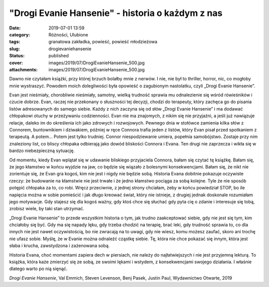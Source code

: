 "Drogi Evanie Hansenie" - historia o każdym z nas		
########################################################
:date: 2019-07-01 13:59
:category: Różności, Ulubione
:tags: granatowa zakładka, powieść, powieść młodzieżowa
:slug: drogievaniehansenie
:status: published
:cover: images/2019/07/DrogiEvanieHansenie_500.jpg
:attachments: images/2019/07/DrogiEvanieHansenie_500.jpg

Dawno nie czytałam książki, przy której brzuch bolałby mnie z nerwów. I nie, nie był to thriller, horror, nic, co mogłoby mnie wystraszyć. Powodem moich dolegliwości była opowieść o zagubionym nastolatku, czyli „Drogi Evanie Hansenie”.

Evan jest nieśmiały, chorobliwie nieśmiały, samotny, wielką trudność sprawia mu odnalezienie się wśród rówieśników i czucie dobrze. Evan, raczej nie przekonany o słuszności tej decyzji, chodzi do terapeuty, który zachęca go do pisania listów adresowanych do samego siebie. Każdy z nich zaczyna się od słów „Drogi Evanie Hansenie” i ma dodawać chłopakowi otuchy w przeżywaniu codzienności. Evan nie ma znajomych, z nikim się nie przyjaźni, a jeśli już nawiązuje relacje, daleko im do określenia ich jako zdrowych i rozwojowych. Pewnego dnia w stołówce zamienia kilka słów z Connorem, buntownikiem i dziwakiem, później w ręce Connora trafia jeden z listów, który Evan pisał przed spotkaniem z terapeutą. A potem… Potem jest tylko trudniej. Connor niespodziewanie umiera, popełnia samobójstwo. Zostaje przy nim znaleziony list, co bliscy chłopaka odbierają jako dowód bliskości Connora i Evana. Ten drugi nie zaprzecza i wikła się w bardzo niebezpieczną sytuację.

Od momentu, kiedy Evan wplątał się w udawanie bliskiego przyjaciela Connora, bałam się czytać tę książkę. Bałam się, że jego kłamstwo w końcu wyjdzie na jaw, co będzie się wiązało z bolesnymi konsekwencjami. Bałam się, że nikt nie zorientuje się, że Evan gra kogoś, kim nie jest i nigdy nie będzie sobą. Historia Evana dobitnie pokazuje oczywiste rzeczy: że budowanie na kłamstwie  nie jest trwałe i że jedno kłamstwo pociąga za sobą kolejne. Tyle że nie sposób potępić chłopaka za to, co robi. Wręcz przeciwnie, z jednej strony chciałam, żeby w końcu powiedział STOP, bo ile napięcia można w sobie pomieścić i jak długo kreować świat, który nie istnieje, z drugiej jednak doskonale rozumiałam jego motywacje. Gdy stajesz się dla kogoś ważny, gdy ktoś chce się słuchać gdy pyta cię o zdanie i interesuje się tobą, zrobisz wiele, by taki stan utrzymać.

„Drogi Evanie Hansenie” to przede wszystkim historia o tym, jak trudno zaakceptować siebie, gdy nie jest się tym, kim chciałoby się być. Gdy ma się napady lęku, gdy trzeba chodzić na terapię, brać leki, gdy trudność sprawia to, co dla innych nie jest nawet oczywistością, bo nie zwracają na to uwagi, gdy nie wiesz, komu możesz zaufać, skoro ani trochę nie ufasz sobie. Myślę, że w Evanie można odnaleźć cząstkę siebie. Tę, która nie chce pokazać się innym, która jest słaba i krucha, zawstydzona i zażenowana sobą.

Historia Evana, choć momentami zapiera dech w piersiach, nie należy do najłatwiejszych i nie jest przyjemną lekturą. To książka, która każe zmierzyć się ze sobą, ze swoimi lękami i wstydem, z konsekwencjami swojego działania. I właśnie dlatego warto po nią sięnąć.

*Drogi Evanie Hansenie*, Val Emmich, Steven Levenson, Benj Pasek, Justin Paul, Wydawnictwo Otwarte, 2019

 
